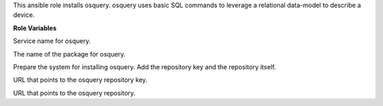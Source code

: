 This ansible role installs osquery. osquery uses basic SQL commands
to leverage a relational data-model to describe a device.

**Role Variables**

.. zuul:rolevar:: osquery_service_name
   :default: osqueryd

Service name for osquery.

.. zuul:rolevar:: osquery_package_name
   :default: osquery

The name of the package for osquery.

.. zuul:rolevar:: osquery_configure_repository
   :default: true

Prepare the system for installing osquery. Add the repository key
and the repository itself.


.. zuul:rolevar:: osquery_debian_repository_key
   :default: https://keyserver.ubuntu.com/pks/lookup?op=get&search=0x1484120ac4e9f8a1a577aeee97a80c63c9d8b80b

URL that points to the osquery repository key.

.. zuul:rolevar:: osquery_debian_repository
   :default: deb
             https://pkg.osquery.io/deb deb main

URL that points to the osquery repository.

